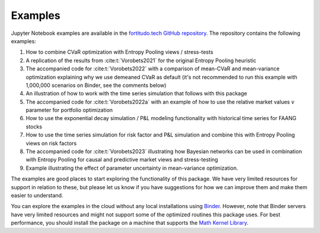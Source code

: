 Examples
========

Jupyter Notebook examples are available in the `fortitudo.tech GitHub repository
<https://github.com/fortitudo-tech/fortitudo.tech/tree/main/examples>`_.
The repository contains the following examples:

1) How to combine CVaR optimization with Entropy Pooling views / stress-tests
2) A replication of the results from :cite:t:`Vorobets2021` for the original
   Entropy Pooling heuristic
3) The accompanied code for :cite:t:`Vorobets2022` with a comparison of
   mean-CVaR and mean-variance optimization explaining why we use demeaned
   CVaR as default (it's not recommended to run this example with 1,000,000
   scenarios on Binder, see the comments below)
4) An illustration of how to work with the time series simulation that follows
   with this package
5) The accompanied code for :cite:t:`Vorobets2022a` with an example of how to
   use the relative market values :math:`v` parameter for portfolio optimization
6) How to use the exponential decay simulation / P&L modeling functionality with
   historical time series for FAANG stocks
7) How to use the time series simulation for risk factor and P&L simulation and
   combine this with Entropy Pooling views on risk factors
8) The accompanied code for :cite:t:`Vorobets2023` illustrating how Bayesian
   networks can be used in combination with Entropy Pooling for causal and
   predictive market views and stress-testing
9) Example illustrating the effect of parameter uncertainty in mean-variance
   optimization.

The examples are good places to start exploring the functionality of this package.
We have very limited resources for support in relation to these, but please let
us know if you have suggestions for how we can improve them and make them easier
to understand.

You can explore the examples in the cloud without any local installations using
`Binder <https://mybinder.org/v2/gh/fortitudo-tech/fortitudo.tech/main?labpath=examples>`_.
However, note that Binder servers have very limited resources and might not support
some of the optimized routines this package uses. For best performance, you should
install the package on a machine that supports the `Math Kernel Library <https://en.
wikipedia.org/wiki/Math_Kernel_Library>`_.

